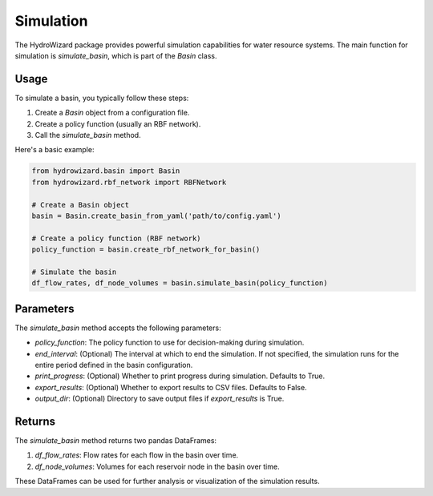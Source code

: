Simulation
==========

The HydroWizard package provides powerful simulation capabilities for water resource systems. The main function for simulation is `simulate_basin`, which is part of the `Basin` class.

Usage
-----

To simulate a basin, you typically follow these steps:

1. Create a `Basin` object from a configuration file.
2. Create a policy function (usually an RBF network).
3. Call the `simulate_basin` method.

Here's a basic example:

.. code-block:: python

   from hydrowizard.basin import Basin
   from hydrowizard.rbf_network import RBFNetwork

   # Create a Basin object
   basin = Basin.create_basin_from_yaml('path/to/config.yaml')

   # Create a policy function (RBF network)
   policy_function = basin.create_rbf_network_for_basin()

   # Simulate the basin
   df_flow_rates, df_node_volumes = basin.simulate_basin(policy_function)

Parameters
----------

The `simulate_basin` method accepts the following parameters:

- `policy_function`: The policy function to use for decision-making during simulation.
- `end_interval`: (Optional) The interval at which to end the simulation. If not specified, the simulation runs for the entire period defined in the basin configuration.
- `print_progress`: (Optional) Whether to print progress during simulation. Defaults to True.
- `export_results`: (Optional) Whether to export results to CSV files. Defaults to False.
- `output_dir`: (Optional) Directory to save output files if `export_results` is True.

Returns
-------

The `simulate_basin` method returns two pandas DataFrames:

1. `df_flow_rates`: Flow rates for each flow in the basin over time.
2. `df_node_volumes`: Volumes for each reservoir node in the basin over time.

These DataFrames can be used for further analysis or visualization of the simulation results.